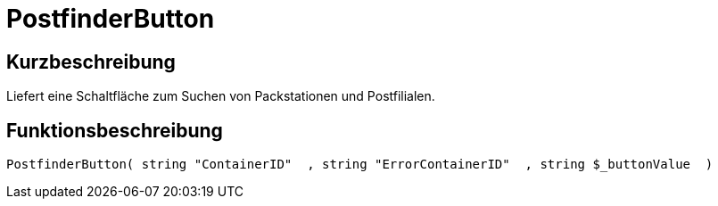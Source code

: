 = PostfinderButton
:keywords: PostfinderButton
:page-index: false

//  auto generated content Wed, 05 Jul 2017 23:58:58 +0200
== Kurzbeschreibung

Liefert eine Schaltfläche zum Suchen von Packstationen und Postfilialen.

== Funktionsbeschreibung

[source,plenty]
----

PostfinderButton( string "ContainerID"  , string "ErrorContainerID"  , string $_buttonValue  )

----

